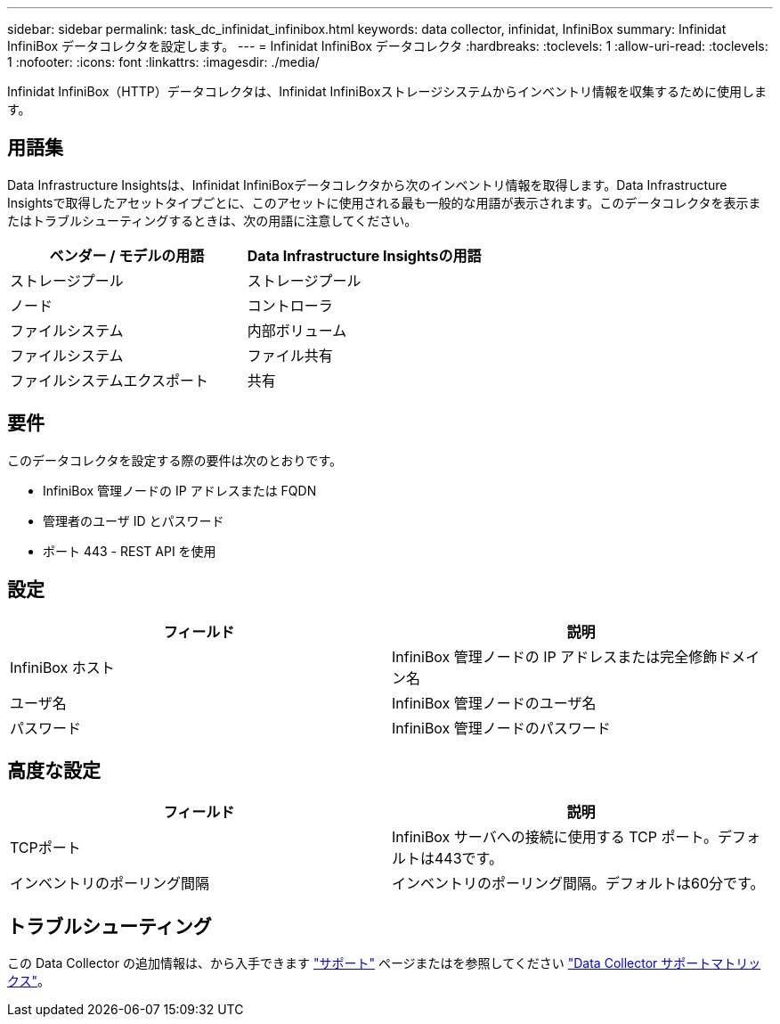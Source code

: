 ---
sidebar: sidebar 
permalink: task_dc_infinidat_infinibox.html 
keywords: data collector, infinidat, InfiniBox 
summary: Infinidat InfiniBox データコレクタを設定します。 
---
= Infinidat InfiniBox データコレクタ
:hardbreaks:
:toclevels: 1
:allow-uri-read: 
:toclevels: 1
:nofooter: 
:icons: font
:linkattrs: 
:imagesdir: ./media/


[role="lead"]
Infinidat InfiniBox（HTTP）データコレクタは、Infinidat InfiniBoxストレージシステムからインベントリ情報を収集するために使用します。



== 用語集

Data Infrastructure Insightsは、Infinidat InfiniBoxデータコレクタから次のインベントリ情報を取得します。Data Infrastructure Insightsで取得したアセットタイプごとに、このアセットに使用される最も一般的な用語が表示されます。このデータコレクタを表示またはトラブルシューティングするときは、次の用語に注意してください。

[cols="2*"]
|===
| ベンダー / モデルの用語 | Data Infrastructure Insightsの用語 


| ストレージプール | ストレージプール 


| ノード | コントローラ 


| ファイルシステム | 内部ボリューム 


| ファイルシステム | ファイル共有 


| ファイルシステムエクスポート | 共有 
|===


== 要件

このデータコレクタを設定する際の要件は次のとおりです。

* InfiniBox 管理ノードの IP アドレスまたは FQDN
* 管理者のユーザ ID とパスワード
* ポート 443 - REST API を使用




== 設定

[cols="2*"]
|===
| フィールド | 説明 


| InfiniBox ホスト | InfiniBox 管理ノードの IP アドレスまたは完全修飾ドメイン名 


| ユーザ名 | InfiniBox 管理ノードのユーザ名 


| パスワード | InfiniBox 管理ノードのパスワード 
|===


== 高度な設定

[cols="2*"]
|===
| フィールド | 説明 


| TCPポート | InfiniBox サーバへの接続に使用する TCP ポート。デフォルトは443です。 


| インベントリのポーリング間隔 | インベントリのポーリング間隔。デフォルトは60分です。 
|===


== トラブルシューティング

この Data Collector の追加情報は、から入手できます link:concept_requesting_support.html["サポート"] ページまたはを参照してください link:reference_data_collector_support_matrix.html["Data Collector サポートマトリックス"]。
